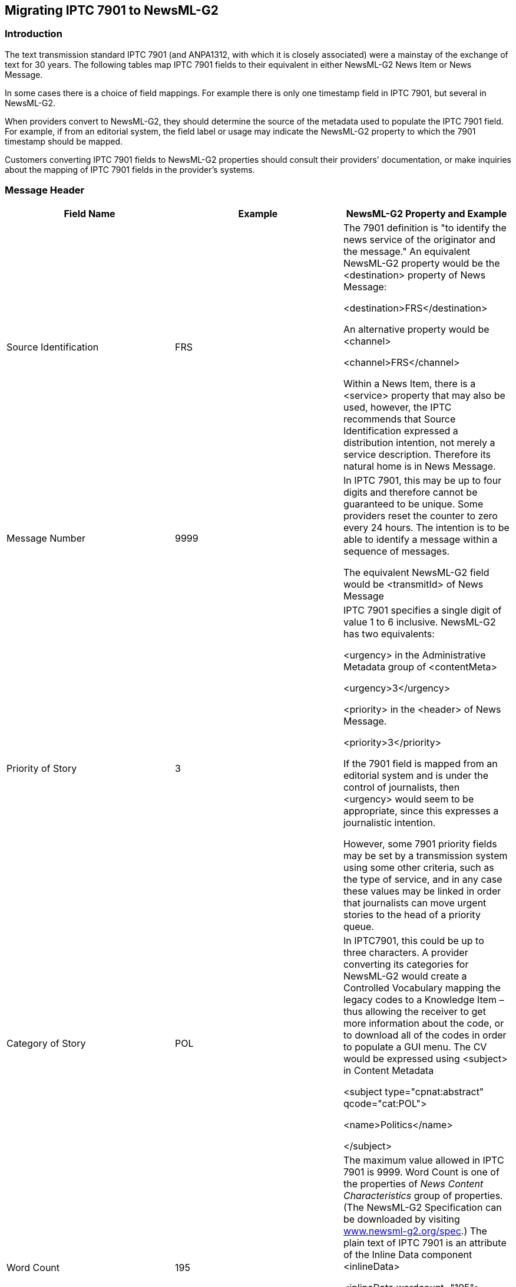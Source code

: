 [[migrating-iptc-7901-to-newsml-g2]]
Migrating IPTC 7901 to NewsML-G2
---------------------------------

[[introduction-13]]
Introduction
~~~~~~~~~~~~

The text transmission standard IPTC 7901 (and ANPA1312, with which it is
closely associated) were a mainstay of the exchange of text for 30
years. The following tables map IPTC 7901 fields to their equivalent in
either NewsML-G2 News Item or News Message.

In some cases there is a choice of field mappings. For example there is
only one timestamp field in IPTC 7901, but several in NewsML-G2.

When providers convert to NewsML-G2, they should determine the source of
the metadata used to populate the IPTC 7901 field. For example, if from
an editorial system, the field label or usage may indicate the NewsML-G2
property to which the 7901 timestamp should be mapped.

Customers converting IPTC 7901 fields to NewsML-G2 properties should
consult their providers’ documentation, or make inquiries about the
mapping of IPTC 7901 fields in the provider’s systems.

[[message-header]]
Message Header
~~~~~~~~~~~~~~

[cols=",,",options="header",]
|=======================================================================
|Field Name |Example |NewsML-G2 Property and Example
|Source Identification |FRS a|
The 7901 definition is "to identify the news service of the originator
and the message." An equivalent NewsML-G2 property would be the
<destination> property of News Message:

<destination>FRS</destination>

An alternative property would be <channel>

<channel>FRS</channel>

Within a News Item, there is a <service> property that may also be used,
however, the IPTC recommends that Source Identification expressed a
distribution intention, not merely a service description. Therefore its
natural home is in News Message.

|Message Number |9999 a|
In IPTC 7901, this may be up to four digits and therefore cannot be
guaranteed to be unique. Some providers reset the counter to zero every
24 hours. The intention is to be able to identify a message within a
sequence of messages.

The equivalent NewsML-G2 field would be <transmitId> of News Message

|Priority of Story |3 a|
IPTC 7901 specifies a single digit of value 1 to 6 inclusive. NewsML-G2
has two equivalents:

<urgency> in the Administrative Metadata group of <contentMeta>

<urgency>3</urgency>

<priority> in the <header> of News Message.

<priority>3</priority>

If the 7901 field is mapped from an editorial system and is under the
control of journalists, then <urgency> would seem to be appropriate,
since this expresses a journalistic intention.

However, some 7901 priority fields may be set by a transmission system
using some other criteria, such as the type of service, and in any case
these values may be linked in order that journalists can move urgent
stories to the head of a priority queue.

|Category of Story |POL a|
In IPTC7901, this could be up to three characters. A provider converting
its categories for NewsML-G2 would create a Controlled Vocabulary
mapping the legacy codes to a Knowledge Item – thus allowing the
receiver to get more information about the code, or to download all of
the codes in order to populate a GUI menu. The CV would be expressed
using <subject> in Content Metadata

<subject type="cpnat:abstract" qcode="cat:POL">

<name>Politics</name>

</subject>

|Word Count |195 a|
The maximum value allowed in IPTC 7901 is 9999. Word Count is one of the
properties of _News Content Characteristics_ group of properties. (The
NewsML-G2 Specification can be downloaded by visiting
http://www.newsml-g2.org/spec[www.newsml-g2.org/spec].) The plain text
of IPTC 7901 is an attribute of the Inline Data component <inlineData>

<inlineData wordcount="195">

Text text text

</inlineData>

There is no limit to the number of words that can be conveyed in
NewsML-G2

|Optional Information |(optional) a|
These two fields are sometimes used by providers in their own specific
format or syntax, so it is not possible to give a definitive mapping
from IPTC 7901 to NewsML-G2.

Providers converting from IPTC 7901 to NewsML-G2 should determine the
source of the information that is being put into the 7901 fields, and
map to the appropriate NewsML-G2 property.

Customers converting an IPTC 5901 service into NewsML-G2 and who are
unsure about which of NewsML-G2’s properties to populate with the 7901
information should consult the provider’s documentation, or inquire of
the provider,

Part of the content of the Keyword/Catch-Line field may be equivalent to
the NewsML-G2 <slugline> property in the Descriptive Metadata group of
<contentMeta>.

<slugline separator="-">US-POLITICS/BUSH</slugline>

|Keyword/Catch-Line | |
|=======================================================================

[[message-text]]
Message Text
~~~~~~~~~~~~

If the message text is to be conveyed as plain text, then the
<inlineData> wrapper would be used. If the migration to NewsML-G2 also
involves migration of the text to some mark-up such as NITF or XHTML,
this would be conveyed in the <inlineXML> wrapper.

[[post-text-information]]
Post-Text Information
~~~~~~~~~~~~~~~~~~~~~

The IPTC7901 post-text fields all relate to date-time. As previously
recommended, providers should examine the origin of the information
being used to fill the IPTC 7901 day and time field, and use the
appropriate NewsML-G2 field for that information. The following are
possibilities:

* If Day and Time is populated by the transmission system, the <sent>
property of News Message would be an appropriate mapping.
* If the IPTC 7901 field represents the only timestamp information
available from the provider’s system, then the provider MUST put this
information in the <versionCreated> timestamp property of <itemMeta>
since its use is a mandatory requirement of NewsML-G2,
* If versioning of Items is being implemented, then the original
timestamp may be preserved in <firstCreated>

These properties are of XML date time type so must express the FULL date
and a time with time zone:

<versionCreated>2009-02-09T12:30:00Z</versionCreated>

If the provider believes that the IPTC 7901 day and time is being
populated from the timestamp on the story itself, then subject to the
rule of <versionCreated> being followed, the appropriate properties
would be <contentCreated> or <contentModified>.in the Management
Metadata group of <contentMeta>.

If versioning is being implemented, the original day and time may be
preserved in <contentCreated>, If <contentModified> is used, then
<contentCreated> SHOULD also be present

Both properties use TruncatedDateTime property type, allowing the value
to be truncated from the right.

<contentCreated>2009-02-09</contentCreated>

[cols=",,",options="header",]
|=======================================================================
|Field Name |Example |NewsML-G2 Property and Example
|Day and Time |091230 |Six digits are be used to express the day and
time in IPTC 7901, in practice this means a format of DDHHMM, where DD
is the day of the month, HH is the hour, MM minutes. In NewsML-G2, there
are more timestamp fields available,

|Time Zone |GMT |Three-alpha character field. Optional in IPTC 7901. No
separate equivalent in NewsML-G2 (none needed)

|Month of Transmission |Feb |Three-alpha character field. Optional in
IPTC 7901. No separate equivalent in NewsML-G2 (none needed)

|Year of Transmission |09 |Two-digit field. Optional in IPTC 7901. No
separate equivalent in NewsML-G2 (none needed)
|=======================================================================

